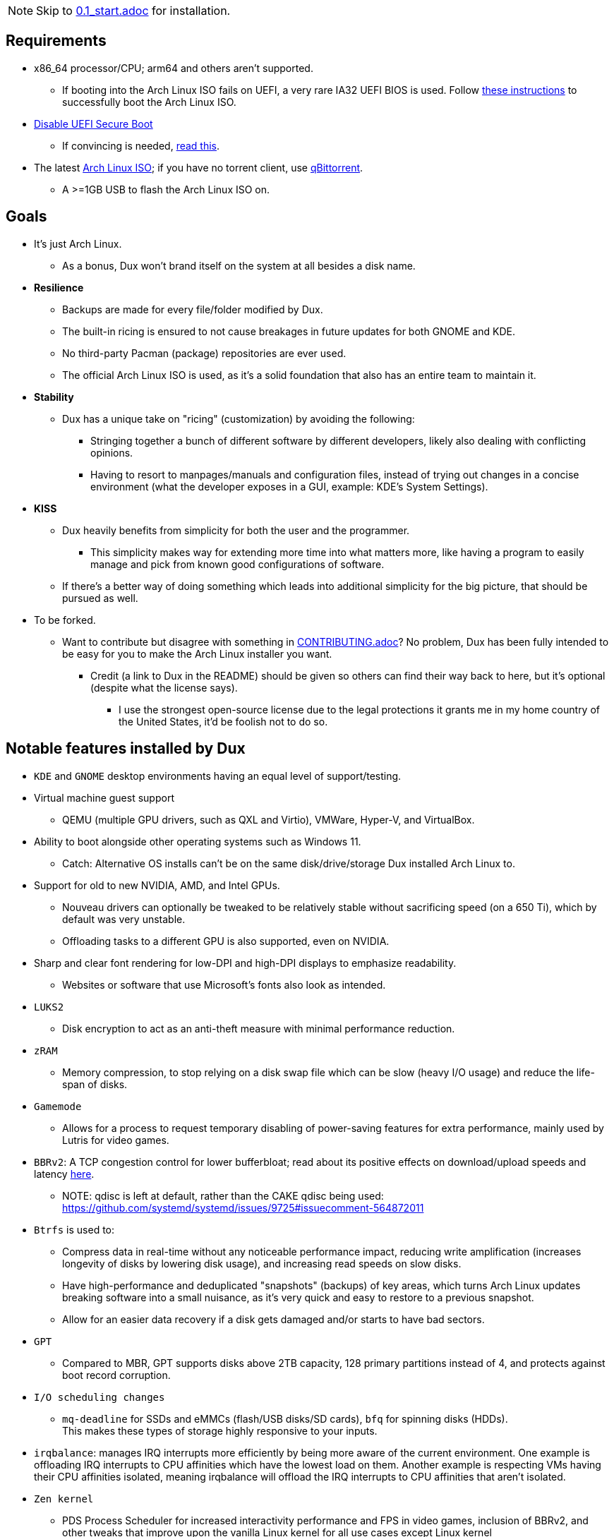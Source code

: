 :experimental:
ifdef::env-github[]
:icons:
:tip-caption: :bulb:
:note-caption: :information_source:
:important-caption: :heavy_exclamation_mark:
:caution-caption: :fire:
:warning-caption: :warning:
endif::[]
:imagesdir: imgs/

NOTE: Skip to link:0.1_start.adoc[0.1_start.adoc] for installation.

== Requirements
* x86_64 processor/CPU; arm64 and others aren't supported.
** If booting into the Arch Linux ISO fails on UEFI, a very rare IA32 UEFI BIOS is used. Follow link:https://wiki.archlinux.org/title/Unified_Extensible_Firmware_Interface#Booting_64-bit_kernel_on_32-bit_UEFI[these instructions] to successfully boot the Arch Linux ISO.
* link:https://archive.is/QwLMB[Disable UEFI Secure Boot]
** If convincing is needed, link:https://github.com/pbatard/rufus/wiki/FAQ#Why_do_I_need_to_disable_Secure_Boot_to_use_UEFINTFS[read this].
* The latest link:https://archlinux.org/download/[Arch Linux ISO]; if you have no torrent client, use link:https://www.qbittorrent.org/download.php[qBittorrent].
** A >=1GB USB to flash the Arch Linux ISO on.

== Goals
* It's just Arch Linux.
** As a bonus, Dux won't brand itself on the system at all besides a disk name.

* *Resilience*
** Backups are made for every file/folder modified by Dux.
** The built-in ricing is ensured to not cause breakages in future updates for both GNOME and KDE.
** No third-party Pacman (package) repositories are ever used.
** The official Arch Linux ISO is used, as it's a solid foundation that also has an entire team to maintain it.

* *Stability*
** Dux has a unique take on "ricing" (customization) by avoiding the following:
*** Stringing together a bunch of different software by different developers, likely also dealing with conflicting opinions.
*** Having to resort to manpages/manuals and configuration files, instead of trying out changes in a concise environment (what the developer exposes in a GUI, example: KDE's System Settings).

* *KISS*
** Dux heavily benefits from simplicity for both the user and the programmer.
*** This simplicity makes way for extending more time into what matters more, like having a program to easily manage and pick from known good configurations of software.

** If there's a better way of doing something which leads into additional simplicity for the big picture, that should be pursued as well.

* To be forked.
** Want to contribute but disagree with something in link:CONTRIBUTING.adoc[CONTRIBUTING.adoc]? No problem, Dux has been fully intended to be easy for you to make the Arch Linux installer you want.
*** Credit (a link to Dux in the README) should be given so others can find their way back to here, but it's optional (despite what the license says).
**** I use the strongest open-source license due to the legal protections it grants me in my home country of the United States, it'd be foolish not to do so.

== Notable features installed by Dux
* `KDE` and `GNOME` desktop environments having an equal level of support/testing.

* Virtual machine guest support
** QEMU (multiple GPU drivers, such as QXL and Virtio), VMWare, Hyper-V, and VirtualBox.

* Ability to boot alongside other operating systems such as Windows 11.
** Catch: Alternative OS installs can't be on the same disk/drive/storage Dux installed Arch Linux to.

* Support for old to new NVIDIA, AMD, and Intel GPUs.
** Nouveau drivers can optionally be tweaked to be relatively stable without sacrificing speed (on a 650 Ti), which by default was very unstable.
** Offloading tasks to a different GPU is also supported, even on NVIDIA.

* Sharp and clear font rendering for low-DPI and high-DPI displays to emphasize readability.
** Websites or software that use Microsoft's fonts also look as intended.

* `LUKS2`
** Disk encryption to act as an anti-theft measure with minimal performance reduction.

* `zRAM`
** Memory compression, to stop relying on a disk swap file which can be slow (heavy I/O usage) and reduce the life-span of disks.

* `Gamemode`
** Allows for a process to request temporary disabling of power-saving features for extra performance, mainly used by Lutris for video games.

* `BBRv2`: A TCP congestion control for lower bufferbloat; read about its positive effects on download/upload speeds and latency link:https://archive.ph/l0zc8[here].
** NOTE: qdisc is left at default, rather than the CAKE qdisc being used: +
https://github.com/systemd/systemd/issues/9725#issuecomment-564872011

* `Btrfs` is used to: 
** Compress data in real-time without any noticeable performance impact, reducing write amplification (increases longevity of disks by lowering disk usage), and increasing read speeds on slow disks.
** Have high-performance and deduplicated "snapshots" (backups) of key areas, which turns Arch Linux updates breaking software into a small nuisance, as it's very quick and easy to restore to a previous snapshot.
** Allow for an easier data recovery if a disk gets damaged and/or starts to have bad sectors.

* `GPT`
** Compared to MBR, GPT supports disks above 2TB capacity, 128 primary partitions instead of 4, and protects against boot record corruption.

* `I/O scheduling changes`
** `mq-deadline` for SSDs and eMMCs (flash/USB disks/SD cards), `bfq` for spinning disks (HDDs). +
This makes these types of storage highly responsive to your inputs.

* `irqbalance`: manages IRQ interrupts more efficiently by being more aware of the current environment. One example is offloading IRQ interrupts to CPU affinities which have the lowest load on them. Another example is respecting VMs having their CPU affinities isolated, meaning irqbalance will offload the IRQ interrupts to CPU affinities that aren't isolated.

* `Zen kernel`
** PDS Process Scheduler for increased interactivity performance and FPS in video games, inclusion of BBRv2, and other tweaks that improve upon the vanilla Linux kernel for all use cases except Linux kernel developement/debugging.

* `Flatpak`
** Visual inconsistencies with Flatpaks are mostly fixed.

* `thermald`
** Provides a large performance boost for some Intel laptops, with no observable downsides for other hardware combinations.
** https://www.phoronix.com/scan.php?page=article&item=intel-thermald-tgl&num=2

* `systemd-oomd`
** Configured in a way that correctly handles memory pressure & out of memory situations; expect less random process killing, especially on low RAM (<=8GB) systems.

* `systemd-resolvconf`
** To support VPN "network locking", and to ensure DNS resolution is reliable.

* `nftables`
** https://firewalld.org/2018/07/nftables-backend

* `dbus-broker`
** Replaces `dbus-daemon` for the system bus, as it's faster and more stable.

___
=> link:0.1_start.adoc[0.1_start.adoc]